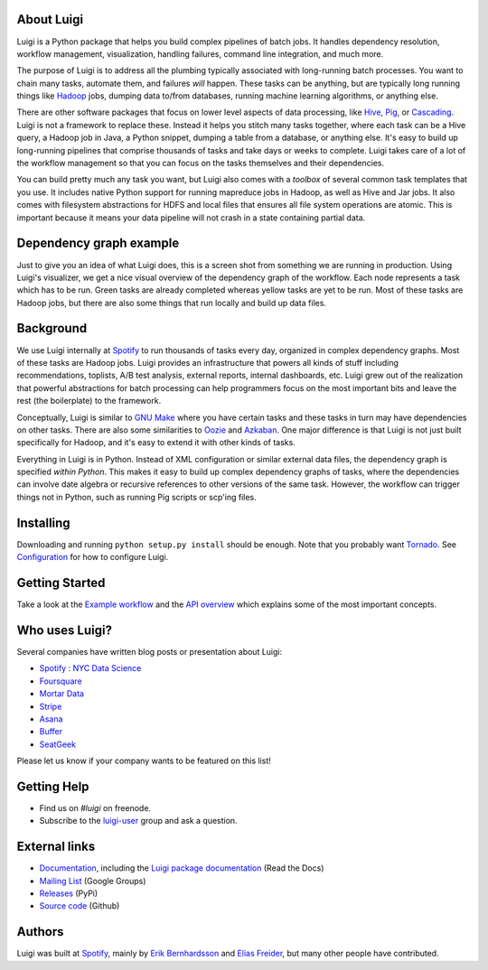 .. figure:: https://raw.githubusercontent.com/spotify/luigi/master/doc/luigi.png
   :alt: Luigi Logo
   :align: center

About Luigi
-----------

.. image:: https://img.shields.io/travis/spotify/luigi/master.svg?style=flat
    :target: https://travis-ci.org/spotify/luigi

.. image:: https://img.shields.io/coveralls/spotify/luigi/master.svg?style=flat
    :target: https://coveralls.io/r/spotify/luigi?branch=master

.. image:: https://landscape.io/github/spotify/luigi/master/landscape.svg?style=flat
   :target: https://landscape.io/github/spotify/luigi/master

.. image:: https://img.shields.io/pypi/dm/luigi.svg?style=flat
   :target: https://pypi.python.org/pypi/luigi

.. image:: https://img.shields.io/pypi/l/luigi.svg?style=flat
   :target: https://pypi.python.org/pypi/luigi

Luigi is a Python package that helps you build complex pipelines of
batch jobs. It handles dependency resolution, workflow management,
visualization, handling failures, command line integration, and much
more.

The purpose of Luigi is to address all the plumbing typically associated
with long-running batch processes. You want to chain many tasks,
automate them, and failures *will* happen. These tasks can be anything,
but are typically long running things like
`Hadoop <http://hadoop.apache.org/>`_ jobs, dumping data to/from
databases, running machine learning algorithms, or anything else.

There are other software packages that focus on lower level aspects of
data processing, like `Hive <http://hive.apache.org/>`_,
`Pig <http://pig.apache.org/>`_, or
`Cascading <http://www.cascading.org/>`_. Luigi is not a framework to
replace these. Instead it helps you stitch many tasks together, where
each task can be a Hive query, a Hadoop job in Java, a Python snippet,
dumping a table from a database, or anything else. It's easy to build up
long-running pipelines that comprise thousands of tasks and take days or
weeks to complete. Luigi takes care of a lot of the workflow management
so that you can focus on the tasks themselves and their dependencies.

You can build pretty much any task you want, but Luigi also comes with a
*toolbox* of several common task templates that you use. It includes
native Python support for running mapreduce jobs in Hadoop, as well as
Hive and Jar jobs. It also comes with filesystem abstractions for HDFS
and local files that ensures all file system operations are atomic. This
is important because it means your data pipeline will not crash in a
state containing partial data.

Dependency graph example
------------------------

Just to give you an idea of what Luigi does, this is a screen shot from
something we are running in production. Using Luigi's visualizer, we get
a nice visual overview of the dependency graph of the workflow. Each
node represents a task which has to be run. Green tasks are already
completed whereas yellow tasks are yet to be run. Most of these tasks
are Hadoop jobs, but there are also some things that run locally and
build up data files.

.. figure:: https://raw.githubusercontent.com/spotify/luigi/master/doc/user_recs.png
   :alt: Dependency graph

Background
----------

We use Luigi internally at `Spotify <https://www.spotify.com/us/>`_ to run
thousands of tasks every day, organized in complex dependency graphs.
Most of these tasks are Hadoop jobs. Luigi provides an infrastructure
that powers all kinds of stuff including recommendations, toplists, A/B
test analysis, external reports, internal dashboards, etc. Luigi grew
out of the realization that powerful abstractions for batch processing
can help programmers focus on the most important bits and leave the rest
(the boilerplate) to the framework.

Conceptually, Luigi is similar to `GNU
Make <http://www.gnu.org/software/make/>`_ where you have certain tasks
and these tasks in turn may have dependencies on other tasks. There are
also some similarities to `Oozie <http://oozie.apache.org/>`_
and `Azkaban <http://data.linkedin.com/opensource/azkaban>`_. One major
difference is that Luigi is not just built specifically for Hadoop, and
it's easy to extend it with other kinds of tasks.

Everything in Luigi is in Python. Instead of XML configuration or
similar external data files, the dependency graph is specified *within
Python*. This makes it easy to build up complex dependency graphs of
tasks, where the dependencies can involve date algebra or recursive
references to other versions of the same task. However, the workflow can
trigger things not in Python, such as running Pig scripts or scp'ing
files.

Installing
----------

Downloading and running ``python setup.py install`` should be enough. Note
that you probably want `Tornado <http://www.tornadoweb.org/>`_. See
`Configuration <http://luigi.readthedocs.org/en/latest/configuration.html>`_ for how to configure Luigi.

Getting Started
---------------

Take a look at the `Example workflow
<http://luigi.readthedocs.org/en/latest/example_top_artists.html>`_ and the `API overview
<http://luigi.readthedocs.org/en/latest/api_overview.html>`_ which explains some of
the most important concepts.

Who uses Luigi?
---------------

Several companies have written blog posts or presentation about Luigi:

* `Spotify : NYC Data Science <http://www.slideshare.net/erikbern/luigi-presentation-nyc-data-science>`_
* `Foursquare <http://www.slideshare.net/OpenAnayticsMeetup/luigi-presentation-17-23199897>`_
* `Mortar Data <https://help.mortardata.com/technologies/luigi>`_
* `Stripe <http://www.slideshare.net/PyData/python-as-part-of-a-production-machine-learning-stack-by-michael-manapat-pydata-sv-2014>`_
* `Asana <https://eng.asana.com/2014/11/stable-accessible-data-infrastructure-startup/>`_
* `Buffer <https://overflow.bufferapp.com/2014/10/31/buffers-new-data-architecture/>`_
* `SeatGeek <http://chairnerd.seatgeek.com/building-out-the-seatgeek-data-pipeline/>`_

Please let us know if your company wants to be featured on this list!

Getting Help
------------

* Find us on `#luigi` on freenode.
* Subscribe to the `luigi-user <http://groups.google.com/group/luigi-user/>`_
  group and ask a question.

External links
--------------

* `Documentation <http://luigi.readthedocs.org/>`_, including the `Luigi package documentation <http://luigi.readthedocs.org/en/latest/api/luigi.html>`_ (Read the Docs)
* `Mailing List <https://groups.google.com/d/forum/luigi-user/>`_ (Google Groups)
* `Releases <https://pypi.python.org/pypi/luigi>`_ (PyPi)
* `Source code <https://github.com/spotify/luigi>`_ (Github)

Authors
-------

Luigi was built at `Spotify <https://www.spotify.com/us/>`_, mainly by
`Erik Bernhardsson <https://github.com/erikbern>`_ and `Elias
Freider <https://github.com/freider>`_, but many other people have
contributed.

